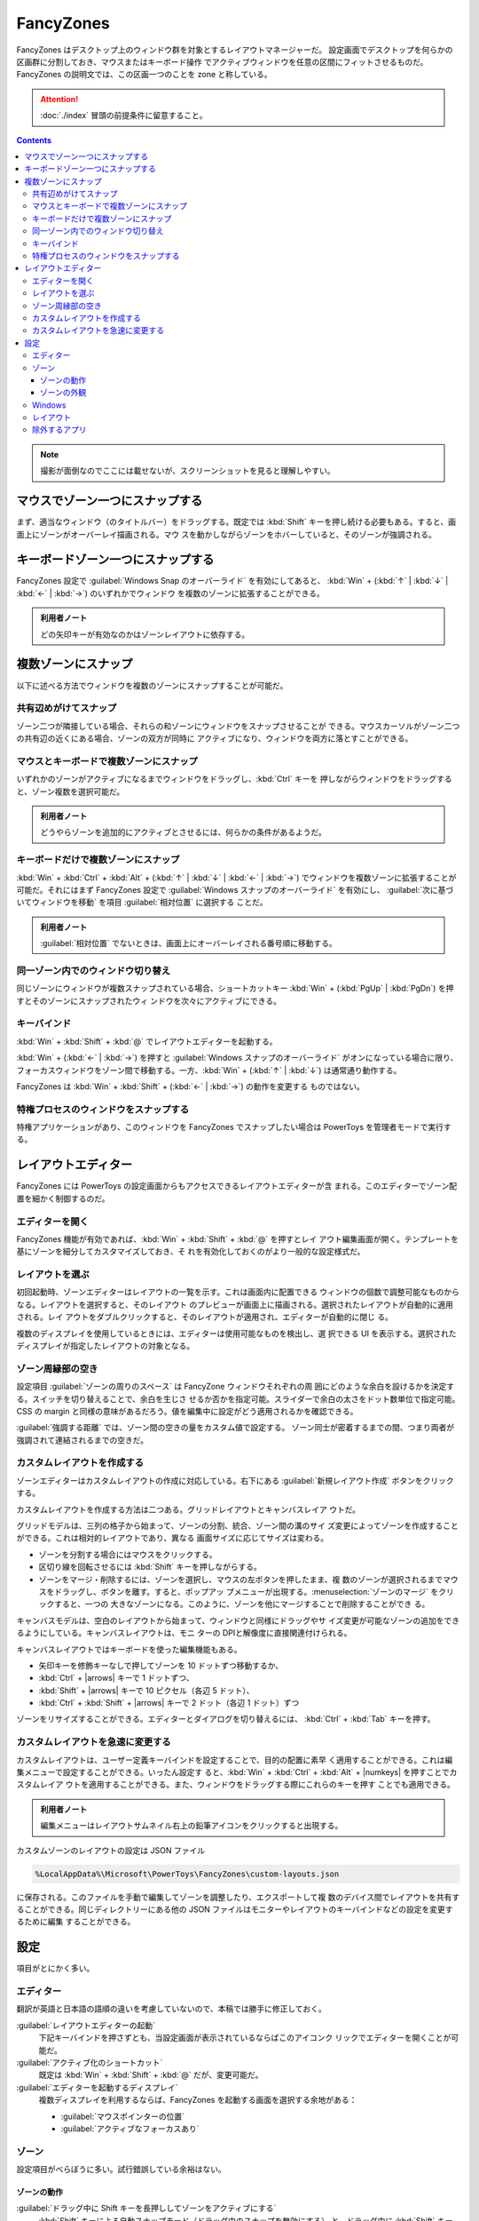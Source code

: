 ======================================================================
FancyZones
======================================================================

.. |arrows| replace:: (:kbd:`↑` | :kbd:`↓` | :kbd:`←` | :kbd:`→`)

.. |numkeys| replace:: (:kbd:`1` ... :kbd:`9`)

FancyZones はデスクトップ上のウィンドウ群を対象とするレイアウトマネージャーだ。
設定画面でデスクトップを何らかの区画群に分割しておき、マウスまたはキーボード操作
でアクティブウィンドウを任意の区間にフィットさせるものだ。
FancyZones の説明文では、この区画一つのことを zone と称している。

.. attention::

   :doc:`./index` 冒頭の前提条件に留意すること。

.. contents::

.. note::

   撮影が面倒なのでここには載せないが、スクリーンショットを見ると理解しやすい。

マウスでゾーン一つにスナップする
======================================================================

まず、適当なウィンドウ（のタイトルバー）をドラッグする。既定では :kbd:`Shift`
キーを押し続ける必要もある。すると、画面上にゾーンがオーバーレイ描画される。マウ
スを動かしながらゾーンをホバーしていると、そのゾーンが強調される。

キーボードゾーン一つにスナップする
======================================================================

FancyZones 設定で :guilabel:`Windows Snap のオーバーライド` を有効にしてあると、
:kbd:`Win` + (:kbd:`↑` | :kbd:`↓` | :kbd:`←` | :kbd:`→`) のいずれかでウィンドウ
を複数のゾーンに拡張することができる。

.. admonition:: 利用者ノート

   どの矢印キーが有効なのかはゾーンレイアウトに依存する。

複数ゾーンにスナップ
======================================================================

以下に述べる方法でウィンドウを複数のゾーンにスナップすることが可能だ。

共有辺めがけてスナップ
----------------------------------------------------------------------

ゾーン二つが隣接している場合、それらの和ゾーンにウィンドウをスナップさせることが
できる。マウスカーソルがゾーン二つの共有辺の近くにある場合、ゾーンの双方が同時に
アクティブになり、ウィンドウを両方に落とすことができる。

マウスとキーボードで複数ゾーンにスナップ
----------------------------------------------------------------------

いずれかのゾーンがアクティブになるまでウィンドウをドラッグし、:kbd:`Ctrl` キーを
押しながらウィンドウをドラッグすると、ゾーン複数を選択可能だ。

.. admonition:: 利用者ノート

   どうやらゾーンを追加的にアクティブとさせるには、何らかの条件があるようだ。

キーボードだけで複数ゾーンにスナップ
----------------------------------------------------------------------

:kbd:`Win` + :kbd:`Ctrl` + :kbd:`Alt` + (:kbd:`↑` | :kbd:`↓` | :kbd:`←` | :kbd:`→`)
でウィンドウを複数ゾーンに拡張することが可能だ。それにはまず FancyZones 設定で
:guilabel:`Windows スナップのオーバーライド` を有効にし、
:guilabel:`次に基づいてウィンドウを移動` を項目 :guilabel:`相対位置` に選択する
ことだ。

.. admonition:: 利用者ノート

   :guilabel:`相対位置` でないときは、画面上にオーバーレイされる番号順に移動する。

同一ゾーン内でのウィンドウ切り替え
----------------------------------------------------------------------

同じゾーンにウィンドウが複数スナップされている場合、ショートカットキー
:kbd:`Win` + (:kbd:`PgUp` | :kbd:`PgDn`) を押すとそのゾーンにスナップされたウィ
ンドウを次々にアクティブにできる。

キーバインド
----------------------------------------------------------------------

:kbd:`Win` + :kbd:`Shift` + :kbd:`@` でレイアウトエディターを起動する。

:kbd:`Win` + (:kbd:`←` | :kbd:`→`) を押すと
:guilabel:`Windows スナップのオーバーライド` がオンになっている場合に限り、
フォーカスウィンドウをゾーン間で移動する。一方、:kbd:`Win` + (:kbd:`↑` |
:kbd:`↓`) は通常通り動作する。

FancyZones は :kbd:`Win` + :kbd:`Shift` + (:kbd:`←` | :kbd:`→`) の動作を変更する
ものではない。

特権プロセスのウィンドウをスナップする
----------------------------------------------------------------------

特権アプリケーションがあり、このウィンドウを FancyZones でスナップしたい場合は
PowerToys を管理者モードで実行する。

レイアウトエディター
======================================================================

FancyZones には PowerToys の設定画面からもアクセスできるレイアウトエディターが含
まれる。このエディターでゾーン配置を細かく制御するのだ。

エディターを開く
----------------------------------------------------------------------

FancyZones 機能が有効であれば、:kbd:`Win` + :kbd:`Shift` + :kbd:`@` を押すとレイ
アウト編集画面が開く。テンプレートを基にゾーンを細分してカスタマイズしておき、そ
れを有効化しておくのがより一般的な設定様式だ。

レイアウトを選ぶ
----------------------------------------------------------------------

初回起動時、ゾーンエディターはレイアウトの一覧を示す。これは画面内に配置できる
ウィンドウの個数で調整可能なものからなる。レイアウトを選択すると、そのレイアウト
のプレビューが画面上に描画される。選択されたレイアウトが自動的に適用される。レイ
アウトをダブルクリックすると、そのレイアウトが適用され、エディターが自動的に閉じ
る。

複数のディスプレイを使用しているときには、エディターは使用可能なものを検出し、選
択できる UI を表示する。選択されたディスプレイが指定したレイアウトの対象となる。

ゾーン周縁部の空き
----------------------------------------------------------------------

設定項目 :guilabel:`ゾーンの周りのスペース` は FancyZone ウィンドウそれぞれの周
囲にどのような余白を設けるかを決定する。スイッチを切り替えることで、余白を生じさ
せるか否かを指定可能。スライダーで余白の太さをドット数単位で指定可能。CSS の
margin と同様の意味があるだろう。値を編集中に設定がどう適用されるかを確認できる。

:guilabel:`強調する距離` では、ゾーン間の空きの量をカスタム値で設定する。
ゾーン同士が密着するまでの間、つまり両者が強調されて連結されるまでの空きだ。

カスタムレイアウトを作成する
----------------------------------------------------------------------

ゾーンエディターはカスタムレイアウトの作成に対応している。右下にある
:guilabel:`新規レイアウト作成` ボタンをクリックする。

カスタムレイアウトを作成する方法は二つある。グリッドレイアウトとキャンバスレイア
ウトだ。

グリッドモデルは、三列の格子から始まって、ゾーンの分割、統合、ゾーン間の溝のサイ
ズ変更によってゾーンを作成することができる。これは相対的レイアウトであり、異なる
画面サイズに応じてサイズは変わる。

* ゾーンを分割する場合にはマウスをクリックする。
* 区切り線を回転させるには :kbd:`Shift` キーを押しながらする。
* ゾーンをマージ・削除するには、ゾーンを選択し、マウスの左ボタンを押したまま、複
  数のゾーンが選択されるまでマウスをドラッグし、ボタンを離す。すると、ポップアッ
  プメニューが出現する。:menuselection:`ゾーンのマージ` をクリックすると、一つの
  大きなゾーンになる。このように、ゾーンを他にマージすることで削除することができ
  る。

キャンバスモデルは、空白のレイアウトから始まって、ウィンドウと同様にドラッグやサ
イズ変更が可能なゾーンの追加をできるようにしている。キャンバスレイアウトは、モニ
ターの DPIと解像度に直接関連付けられる。

キャンバスレイアウトではキーボードを使った編集機能もある。

* 矢印キーを修飾キーなしで押してゾーンを 10 ドットずつ移動するか、
* :kbd:`Ctrl` + |arrows| キーで 1 ドットずつ、
* :kbd:`Shift` + |arrows| キーで 10 ピクセル（各辺 5 ドット）、
* :kbd:`Ctrl` + :kbd:`Shift` + |arrows| キーで 2 ドット（各辺 1 ドット）ずつ

ゾーンをリサイズすることができる。エディターとダイアログを切り替えるには、
:kbd:`Ctrl` + :kbd:`Tab` キーを押す。

カスタムレイアウトを急速に変更する
----------------------------------------------------------------------

カスタムレイアウトは、ユーザー定義キーバインドを設定することで、目的の配置に素早
く適用することができる。これは編集メニューで設定することができる。いったん設定す
ると、:kbd:`Win` + :kbd:`Ctrl` + :kbd:`Alt` + |numkeys| を押すことでカスタムレイア
ウトを適用することができる。また、ウィンドウをドラッグする際にこれらのキーを押す
ことでも適用できる。

.. admonition:: 利用者ノート

   編集メニューはレイアウトサムネイル右上の鉛筆アイコンをクリックすると出現する。

カスタムゾーンのレイアウトの設定は JSON ファイル

.. code:: text

   %LocalAppData%\Microsoft\PowerToys\FancyZones\custom-layouts.json

に保存される。このファイルを手動で編集してゾーンを調整したり、エクスポートして複
数のデバイス間でレイアウトを共有することができる。同じディレクトリーにある他の
JSON ファイルはモニターやレイアウトのキーバインドなどの設定を変更するために編集
することができる。

設定
======================================================================

項目がとにかく多い。

エディター
----------------------------------------------------------------------

翻訳が英語と日本語の語順の違いを考慮していないので、本稿では勝手に修正しておく。

:guilabel:`レイアウトエディターの起動`
    下記キーバインドを押さずとも、当設定画面が表示されているならばこのアイコンク
    リックでエディターを開くことが可能だ。
:guilabel:`アクティブ化のショートカット`
    既定は :kbd:`Win` + :kbd:`Shift` + :kbd:`@` だが、変更可能だ。
:guilabel:`エディターを起動するディスプレイ`
    複数ディスプレイを利用するならば、FancyZones を起動する画面を選択する余地がある：

    * :guilabel:`マウスポインターの位置`
    * :guilabel:`アクティブなフォーカスあり`

ゾーン
----------------------------------------------------------------------

設定項目がべらぼうに多い。試行錯誤している余裕はない。

ゾーンの動作
~~~~~~~~~~~~~~~~~~~~~~~~~~~~~~~~~~~~~~~~~~~~~~~~~~~~~~~~~~~~~~~~~~~~~~

:guilabel:`ドラッグ中に Shift キーを長押ししてゾーンをアクティブにする`
    :kbd:`Shift` キーによる自動スナップモード（ドラッグ中のスナップを無効にする）
    と、ドラッグ中に :kbd:`Shift` キーを押してスナップを有効にする手動スナップ
    モードを切り換える。
:guilabel:`プライマリ以外のマウスボタンを使用してゾーンのアクティブ化を切り替える`
    左マウスボタン以外のクリックでゾーン稼働を切り替える。
:guilabel:`ウィンドウのドラッグ中にすべてのモニターでゾーンを表示する`
    FancyZones は現在のディスプレイで利用可能なゾーンしか表示しないのが既定動作だ。
    この機能をオンにすると、性能に影響を及ぼす可能性がある。
:guilabel:`ゾーンがモニターにまたがることを許可する`
    接続されているディスプレイすべてを一つの大きな画面として扱うことができる。正
    しく動作させるためには、すべてのモニターの DPI 拡縮因数が同じであることを必
    要とする。ディスプレイの向きを変えて使用した場合、予期せぬ影響が生じる可能性
    がある。

項目 :guilabel:`複数のゾーンが重なり合っている場合` では、ゾーン同士が重なってい
る場合の対処方法を選択する。

   * :guilabel:`領域ごとに最小のゾーンをアクティブにする`
   * :guilabel:`領域ごとに最大のゾーンをアクティブにする`
   * :guilabel:`重複する領域を複数のアクティブターゲットに分割する`
   * :guilabel:`中心がカーソルに最も近いゾーンをアクティブにする`

ゾーンの外観
~~~~~~~~~~~~~~~~~~~~~~~~~~~~~~~~~~~~~~~~~~~~~~~~~~~~~~~~~~~~~~~~~~~~~~


Windows
----------------------------------------------------------------------

レイアウト
----------------------------------------------------------------------

除外するアプリ
----------------------------------------------------------------------
